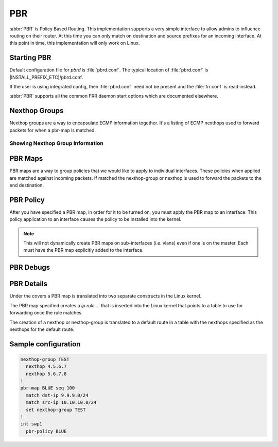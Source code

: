 .. _pbr:

***
PBR
***

:abbr:`PBR` is Policy Based Routing.  This implementation supports a very simple
interface to allow admins to influence routing on their router.  At this time
you can only match on destination and source prefixes for an incoming interface.
At this point in time, this implementation will only work on Linux.

.. _starting-pbr:

Starting PBR
============

Default configuration file for *pbrd* is :file:`pbrd.conf`.  The typical
location of :file:`pbrd.conf` is |INSTALL_PREFIX_ETC|/pbrd.conf.

If the user is using integrated config, then :file:`pbrd.conf` need not be
present and the :file:`frr.conf` is read instead.

.. program:: pbrd

:abbr:`PBR` supports all the common FRR daemon start options which are
documented elsewhere.

.. _nexthop-groups:

Nexthop Groups
==============

Nexthop groups are a way to encapsulate ECMP information together.  It's a
listing of ECMP nexthops used to forward packets for when a pbr-map is matched.

.. clicmd:: nexthop-group NAME

   Create a nexthop-group with an associated NAME.  This will put you into a
   sub-mode where you can specify individual nexthops.  To exit this mode type
   exit or end as per normal conventions for leaving a sub-mode.

.. clicmd:: nexthop [A.B.C.D|X:X::X:XX] [interface [onlink]] [nexthop-vrf NAME] [label LABELS]

   Create a v4 or v6 nexthop.  All normal rules for creating nexthops that you
   are used to are allowed here.  The syntax was intentionally kept the same as
   creating nexthops as you would for static routes.

.. clicmd:: pbr table range (10000-4294966272) (10000-4294966272)

   Set or unset the range used to assign numeric table ID's to new
   nexthop-group tables. Existing tables will not be modified to fit in this
   range, so it is recommended to configure this before adding nexthop groups.

   .. seealso:: :ref:`pbr-details`

Showing Nexthop Group Information
---------------------------------

.. clicmd:: show pbr nexthop-groups [NAME] [json]

   Display information on a PBR nexthop-group. If ``NAME`` is omitted, all
   nexthop groups are shown. Setting ``json`` will provide the same
   information in an array of objects which obey the schema below:

   +-----------+----------------------------+---------+
   | Key       | Description                | Type    |
   +===========+============================+=========+
   | id        | Unique ID                  | Integer |
   +-----------+----------------------------+---------+
   | name      | Name of this group         | String  |
   +-----------+----------------------------+---------+
   | valid     | Is this group well-formed? | Boolean |
   +-----------+----------------------------+---------+
   | installed | ... and is it installed?   | Boolean |
   +-----------+----------------------------+---------+
   | nexthops  | Nexthops within this group | Array   |
   +-----------+----------------------------+---------+

   Each element within ``nexthops`` describes a single target within this
   group, and its structure is described by the JSON below:

   +---------+------------------------------+---------+
   | Key     | Description                  | Type    |
   +=========+==============================+=========+
   | nexthop | Name of this nexthop         | String  |
   +---------+------------------------------+---------+
   | valid   | Is this nexthop well-formed? | Boolean |
   +---------+------------------------------+---------+

.. _pbr-maps:

PBR Maps
========

PBR maps are a way to group policies that we would like to apply to individual
interfaces. These policies when applied are matched against incoming packets.
If matched the nexthop-group or nexthop is used to forward the packets to the
end destination.

.. clicmd:: pbr-map NAME seq (1-700)

   Create a pbr-map with NAME and sequence number specified.  This command puts
   you into a new submode for pbr-map specification.  To exit this mode type
   exit or end as per normal conventions for leaving a sub-mode.

.. clicmd:: match src-ip PREFIX

   When a incoming packet matches the source prefix specified, take the packet
   and forward according to the nexthops specified.  This command accepts both
   v4 and v6 prefixes.  This command is used in conjunction of the
   :clicmd:`match dst-ip PREFIX` command for matching.

.. clicmd:: match dst-ip PREFIX

   When a incoming packet matches the destination prefix specified, take the
   packet and forward according to the nexthops specified.  This command accepts
   both v4 and v6 prefixes.  This command is used in conjunction of the
   :clicmd:`match src-ip PREFIX` command for matching.

.. clicmd:: match src-port (1-65535)

   When a incoming packet matches the source port specified, take the
   packet and forward according to the nexthops specified.

.. clicmd:: match dst-port (1-65535)

   When a incoming packet matches the destination port specified, take the
   packet and forward according to the nexthops specified.

.. clicmd:: match ip-protocol [tcp|udp]

   When a incoming packet matches the specified ip protocol, take the
   packet and forward according to the nexthops specified.

.. clicmd:: match mark (1-4294967295)

   Select the mark to match.  This is a linux only command and if attempted
   on another platform it will be denied.  This mark translates to the
   underlying `ip rule .... fwmark XXXX` command.

.. clicmd:: match dscp (DSCP|0-63)

   Match packets according to the specified differentiated services code point
   (DSCP) in the IP header; if this value matches then forward the packet
   according to the nexthop(s) specified. The passed DSCP value may also be a
   standard name for a differentiated service code point like cs0 or af11.

   You may only specify one dscp per route map sequence; to match on multiple
   dscp values you will need to create several sequences, one for each value.

.. clicmd:: match ecn (0-3)

   Match packets according to the specified explicit congestion notification
   (ECN) field in the IP header; if this value matches then forward the packet
   according to the nexthop(s) specified.


.. clicmd:: set nexthop-group NAME

   Action:
   forward the packet using nexthop-group NAME.

.. clicmd:: set nexthop [A.B.C.D|X:X::X:XX|blackhole] [interface] [nexthop-vrf NAME]

   Action:
   forward the packet using the specified single nexthop.
   If `blackhole`, packets will be sent to a blackhole route and dropped.

.. clicmd:: set vrf unchanged|NAME

   Action:
   If set to ``unchanged``, the rule will use the vrf table the interface
   is in as its lookup.
   If set to NAME, the rule will use that vrf table as its lookup.

   Not supported with NETNS VRF backend.

.. clicmd:: set queue-id (1-65535)

   Set the egress port queue identifier for matched packets. The Linux Kernel
   provider does not currently support packet mangling, so this field will be
   ignored unless another provider is used.

.. clicmd:: set pcp (0-7)

   Set the 802.1Q priority code point (PCP) for matched packets. A PCP of zero
   is the defaul (nominally, "best effort"). The Linux Kernel provider does not 
   currently support packet mangling, so this field will be ignored unless 
   another provider is used.

.. clicmd:: set vlan (1-4094)

   Set the VLAN tag for matched packets. Identifiers 0 and 4095 are reserved.
   The Linux Kernel provider does not currently support packet mangling, so 
   this field will be ignored unless another provider is used.

.. clicmd:: strip vlan

   Strip inner vlan tags from matched packets. The Linux Kernel provider does not currently support packet mangling, so this field will be ignored unless another provider is used. It is invalid to specify both a `strip` and `set
   vlan` action.

.. clicmd:: show pbr map [NAME] [detail|json]

   Display pbr maps either all or by ``NAME``. If ``detail`` is set, it will
   give information about the rules unique ID used internally and some extra
   debugging information about install state for the nexthop/nexthop group.
   Setting ``json`` will provide the same information in an array of objects
   which obey the schema below:

   +----------+--------------------------------+---------+
   | Key      | Description                    | Type    |
   +==========+================================+=========+
   | name     | Map name                       | String  |
   +----------+--------------------------------+---------+
   | valid    | Is the map well-formed?        | Boolean |
   +----------+--------------------------------+---------+
   | policies | Rules to match packets against | Array   |
   +----------+--------------------------------+---------+

   Each element of the ``policies`` array is composed of a handful of objects
   representing the policies associated with this map. Each policy is
   described as below (not all fields are required):

   +-----------------+-------------------------------------------+---------+
   | Key             | Description                               | Type    |
   +=================+===========================================+=========+
   | id              | Unique ID                                 | Integer |
   +-----------------+-------------------------------------------+---------+
   | sequenceNumber  | Order of this policy within the map       | Integer |
   +-----------------+-------------------------------------------+---------+
   | ruleNumber      | Rule number to install into               | Integer |
   +-----------------+-------------------------------------------+---------+
   | vrfUnchanged    | Use interface's VRF                       | Boolean |
   +-----------------+-------------------------------------------+---------+
   | installed       | Is this policy installed?                 | Boolean |
   +-----------------+-------------------------------------------+---------+
   | installedReason | Why (or why not?)                         | String  |
   +-----------------+-------------------------------------------+---------+
   | matchSrc        | Match packets with this source address    | String  |
   +-----------------+-------------------------------------------+---------+
   | matchDst        | ... or with this destination address      | String  |
   +-----------------+-------------------------------------------+---------+
   | matchMark       | ... or with this marker                   | Integer |
   +-----------------+-------------------------------------------+---------+
   | vrfName         | Associated VRF (if relevant)              | String  |
   +-----------------+-------------------------------------------+---------+
   | nexthopGroup    | This policy's nexthop group (if relevant) | Object  |
   +-----------------+-------------------------------------------+---------+

   Finally, the ``nexthopGroup`` object above cotains information we know
   about the configured nexthop for this policy:

   +---------------------+--------------------------------------+---------+
   | Key                 | Description                          | Type    |
   +=====================+======================================+=========+
   | tableId             | Nexthop table ID                     | Integer |
   +---------------------+--------------------------------------+---------+
   | name                | Name of the nexthop group            | String  |
   +---------------------+--------------------------------------+---------+
   | installed           | Is this nexthop group installed?     | Boolean |
   +---------------------+--------------------------------------+---------+
   | installedInternally | Do we think this group is installed? | Integer |
   +---------------------+--------------------------------------+---------+


.. index::
   pair: policy; PBR

.. _pbr-policy:

PBR Policy
==========

After you have specified a PBR map, in order for it to be turned on, you must
apply the PBR map to an interface.  This policy application to an interface
causes the policy to be installed into the kernel.

.. clicmd:: pbr-policy NAME

   This command is available under interface sub-mode.  This turns
   on the PBR map NAME and allows it to work properly.

.. note::
   This will not dynamically create PBR maps on sub-interfaces (i.e. vlans)
   even if one is on the master. Each must have the PBR map explicitly added
   to the interface.

.. clicmd:: show pbr interface [NAME] [json]

   Enumerates all interfaces which ``pbrd`` is keeping track of. Passing
   ``json`` will return an array of interfaces; each returned interface will
   adhere to the JSON schema below:

   +--------+----------------------------+---------+
   | Key    | Description                | Type    |
   +========+============================+=========+
   | name   | Interface name             | String  |
   +--------+----------------------------+---------+
   | index  | Device Index               | Integer |
   +--------+----------------------------+---------+
   | policy | PBR map for this interface | String  |
   +--------+----------------------------+---------+
   | valid  | Is the map well-formed?    | Boolean |
   +--------+----------------------------+---------+

.. _pbr-debugs:

PBR Debugs
===========

.. clicmd:: debug pbr events|map|nht|zebra

   Debug pbr in pbrd daemon. You specify what types of debugs to turn on.

.. clicmd:: debug zebra pbr

   Debug pbr in zebra daemon.

.. _pbr-details:

PBR Details
===========

Under the covers a PBR map is translated into two separate constructs in the
Linux kernel.


The PBR map specified creates a `ip rule ...` that is inserted into the Linux
kernel that points to a table to use for forwarding once the rule matches.


The creation of a nexthop or nexthop-group is translated to a default route in a
table with the nexthops specified as the nexthops for the default route.


Sample configuration
====================

.. code-block:: frr

   nexthop-group TEST
     nexthop 4.5.6.7
     nexthop 5.6.7.8
   !
   pbr-map BLUE seq 100
     match dst-ip 9.9.9.0/24
     match src-ip 10.10.10.0/24
     set nexthop-group TEST
   !
   int swp1
     pbr-policy BLUE


